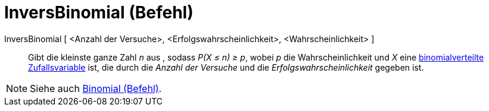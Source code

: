 = InversBinomial (Befehl)
:page-en: commands/InverseBinomial
ifdef::env-github[:imagesdir: /de/modules/ROOT/assets/images]

InversBinomial [ <Anzahl der Versuche>, <Erfolgswahrscheinlichkeit>, <Wahrscheinlichkeit> ]::
  Gibt die kleinste ganze Zahl _n_ aus , sodass _P(X ≤ n) ≥ p_, wobei _p_ die Wahrscheinlichkeit und _X_ eine
  http://en.wikipedia.org/wiki/de:Binomialverteilung[binomialverteilte Zufallsvariable] ist, die durch die _Anzahl der
  Versuche_ und die _Erfolgswahrscheinlichkeit_ gegeben ist.

[NOTE]
====

Siehe auch xref:/commands/Binomial.adoc[Binomial (Befehl)].

====
